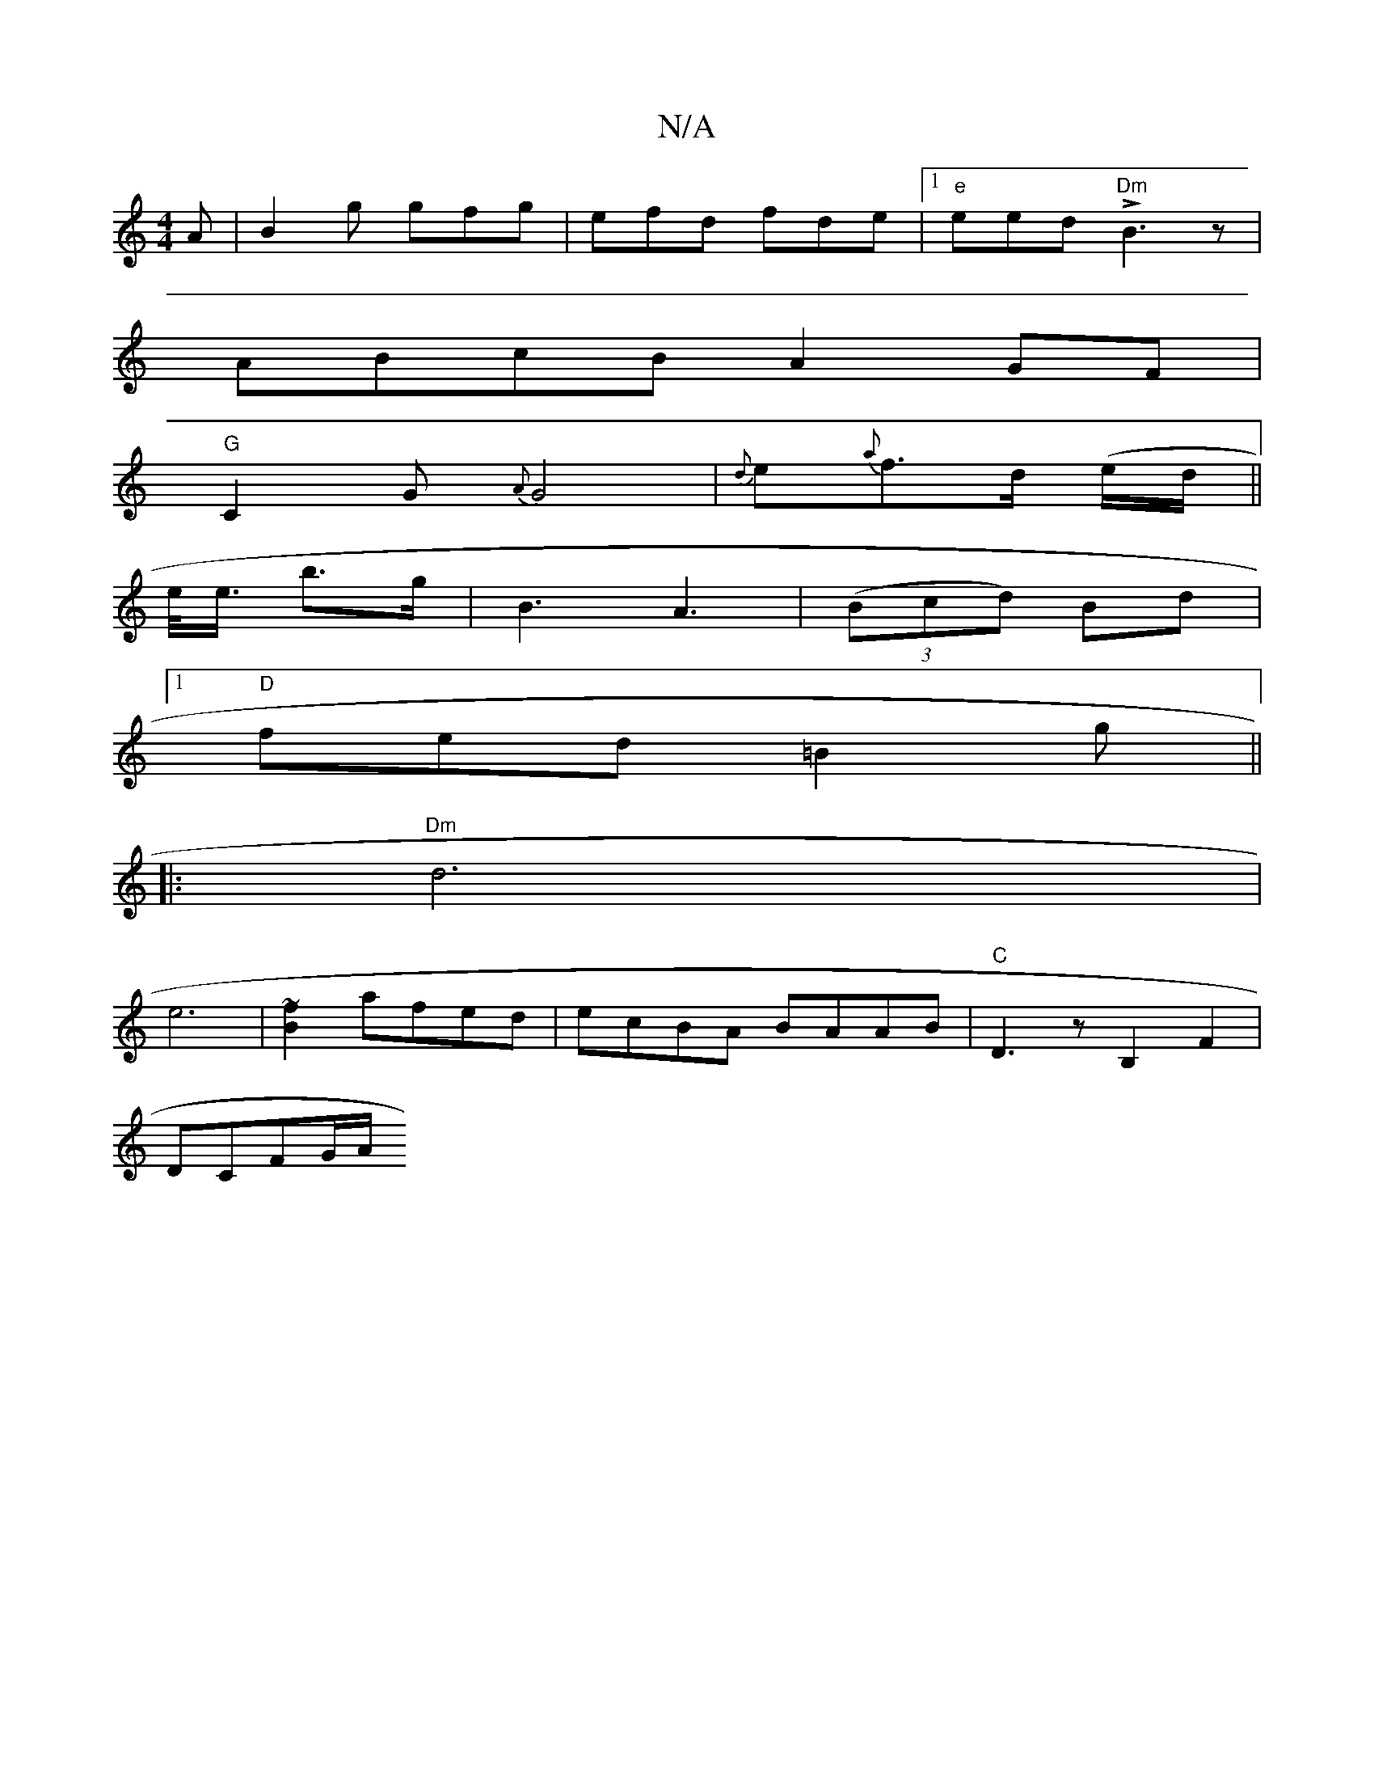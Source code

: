 X:1
T:N/A
M:4/4
R:N/A
K:Cmajor
A | B2g gfg | efd fde | [1 "e" eed "Dm" LB3 z |
ABcB A2GF|
"G"C2G {A}G4|{d}e{a}f>d (e/d/||
e/<e/ b>g|B3A3|(3(Bcd) Bd |
[1 "D" fed =B2 g||
|: "Dm"d6 |
e6-|[B~f]2 afed |ecBA BAAB|"C"D3 z B,2 F2|
DCFG/A/